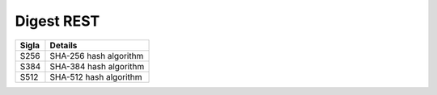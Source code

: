Digest REST
===========

.. list-table:: 
   :header-rows: 1

   * -    Sigla
     -    Details

   * -    S256
     -    SHA-256 hash algorithm 

   * -    S384 
     -    SHA-384 hash algorithm 

   * -    S512
     -    SHA-512 hash algorithm
